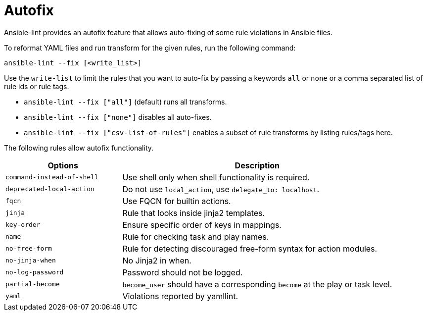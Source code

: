 [id="devtools-ansible-lint-autofix_{context}"]
:_mod-docs-content-type: PROCEDURE

= Autofix

Ansible-lint provides an autofix feature that allows auto-fixing of some rule violations in Ansible files.

To reformat YAML files and run transform for the given rules, run the following command:

----
ansible-lint --fix [<write_list>]
----

Use the `write-list` to limit the rules that you want to auto-fix
by passing a keywords `all` or `none` or a comma separated list of rule ids or rule tags.

* `ansible-lint --fix ["all"]` (default) runs all transforms.
* `ansible-lint --fix ["none"]` disables all auto-fixes.
* `ansible-lint --fix ["csv-list-of-rules"]` enables a subset of rule transforms by listing rules/tags here.

The following rules allow autofix functionality.

[options="header" cols="30,70"]
|===
|Options |Description
|`command-instead-of-shell`
|Use shell only when shell functionality is required.

|`deprecated-local-action`
|Do not use `local_action`, use `delegate_to: localhost`.

|`fqcn`
|Use FQCN for builtin actions.

|`jinja`
|Rule that looks inside jinja2 templates.

|`key-order`
|Ensure specific order of keys in mappings.

|`name`
|Rule for checking task and play names.

|`no-free-form`
|Rule for detecting discouraged free-form syntax for action modules.
                             
|`no-jinja-when`
|No Jinja2 in when.

|`no-log-password`
|Password should not be logged.

|`partial-become`
|`become_user` should have a corresponding `become` at the play or task level.

|`yaml`
|Violations reported by yamllint.
|===

